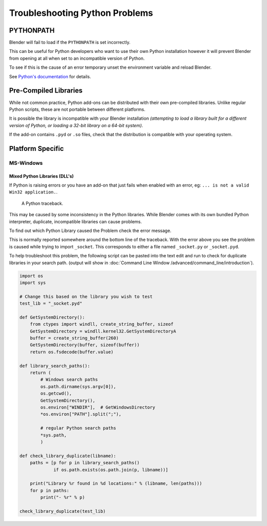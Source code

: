 
*******************************
Troubleshooting Python Problems
*******************************

PYTHONPATH
==========

Blender will fail to load if the ``PYTHONPATH`` is set incorrectly.

This can be useful for Python developers who want to use their own Python installation
however it will prevent Blender from opening at all when set to an incompatible version of Python.

To see if this is the cause of an error temporary unset the environment variable and reload Blender.

See `Python's documentation <https://docs.python.org/3/using/cmdline.html#envvar-PYTHONPATH>`__ for details.


Pre-Compiled Libraries
======================

While not common practice, Python add-ons can be distributed with their own pre-compiled libraries.
Unlike regular Python scripts, these are not portable between different platforms.

It is possible the library is incompatible with your Blender installation
*(attempting to load a library built for a different version of Python,
or loading a 32-bit library on a 64-bit system)*.

If the add-on contains ``.pyd`` or ``.so`` files,
check that the distribution is compatible with your operating system.


Platform Specific
=================

MS-Windows
----------

Mixed Python Libraries (DLL's)
^^^^^^^^^^^^^^^^^^^^^^^^^^^^^^

If Python is raising errors or you have an add-on that just fails when enabled with an error, eg:
``... is not a valid Win32 application.``.

.. figure:: /images/troubleshooting-python.png

   A Python traceback.

This may be caused by some inconsistency in the Python libraries.
While Blender comes with its own bundled Python interpreter, duplicate, incompatible libraries can cause problems.

To find out which Python Library caused the Problem check the error message.

This is normally reported somewhere around the bottom line of the traceback.
With the error above you see the problem is caused while trying to import ``_socket``.
This corresponds to either a file named ``_socket.py`` or ``_socket.pyd``.

To help troubleshoot this problem,
the following script can be pasted into the text edit and run to check for duplicate libraries in your search path.
(output will show in :doc:`Command Line Window /advanced/command_line/introduction`).

.. code-block:: python

   import os
   import sys
   
   # Change this based on the library you wish to test
   test_lib = "_socket.pyd"
   
   def GetSystemDirectory():
       from ctypes import windll, create_string_buffer, sizeof
       GetSystemDirectory = windll.kernel32.GetSystemDirectoryA
       buffer = create_string_buffer(260)
       GetSystemDirectory(buffer, sizeof(buffer))
       return os.fsdecode(buffer.value)
   
   def library_search_paths():
       return (
           # Windows search paths
           os.path.dirname(sys.argv[0]),
           os.getcwd(),
           GetSystemDirectory(),
           os.environ["WINDIR"],  # GetWindowsDirectory
           *os.environ["PATH"].split(";"),
   
           # regular Python search paths
           *sys.path,
           )
   
   def check_library_duplicate(libname):
       paths = [p for p in library_search_paths()
                if os.path.exists(os.path.join(p, libname))]
   
       print("Library %r found in %d locations:" % (libname, len(paths)))
       for p in paths:
           print("- %r" % p)
   
   check_library_duplicate(test_lib)
